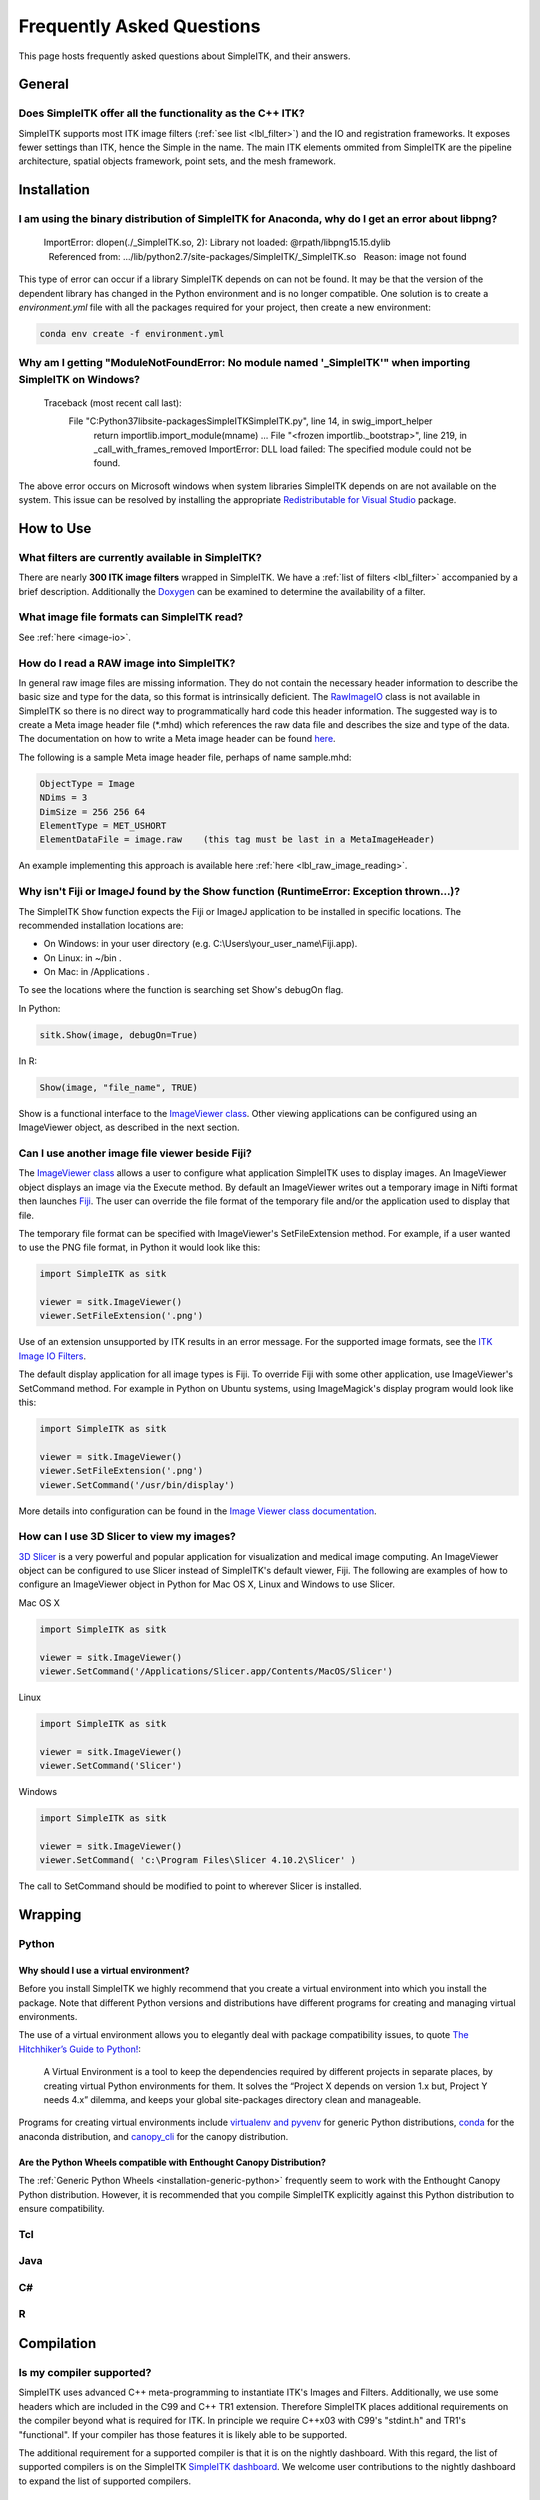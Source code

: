 Frequently Asked Questions
**************************

This page hosts frequently asked questions about SimpleITK, and their
answers.

..
    .. contents:: On this page
        :local:
        :backlinks: none

General
=======

Does SimpleITK offer all the functionality as the C++ ITK?
----------------------------------------------------------

SimpleITK supports most ITK image filters (:ref:`see list <lbl_filter>`) and the
IO and registration frameworks. It exposes fewer settings than ITK, hence the
Simple in the name. The main ITK
elements ommited from SimpleITK are the pipeline architecture,
spatial objects framework, point sets, and the mesh framework.


Installation
============

I am using the binary distribution of SimpleITK for Anaconda, why do I get an error about libpng?
-------------------------------------------------------------------------------------------------

        ImportError: dlopen(./_SimpleITK.so, 2): Library not loaded: @rpath/libpng15.15.dylib
          Referenced from: .../lib/python2.7/site-packages/SimpleITK/_SimpleITK.so
          Reason: image not found

This type of error can occur if a library SimpleITK depends on can
not be found. It may be that the version of the dependent library has
changed in the Python environment and is no longer compatible. One
solution is to create a `environment.yml` file with all the packages
required for your project, then create a new environment:

.. code-block :: bash

  conda env create -f environment.yml

Why am I getting "ModuleNotFoundError: No module named '_SimpleITK'" when importing SimpleITK on Windows?
---------------------------------------------------------------------------------------------------------

        Traceback (most recent call last):
          File "C:\Python37\lib\site-packages\SimpleITK\SimpleITK.py", line 14, in swig_import_helper
            return importlib.import_module(mname)
            ...
            File "<frozen importlib._bootstrap>", line 219, in _call_with_frames_removed
            ImportError: DLL load failed: The specified module could not be found.

The above error occurs on Microsoft windows when system libraries SimpleITK depends on are not available on the system.
This issue can be resolved by installing the appropriate
`Redistributable for Visual Studio <https://www.microsoft.com/en-us/download/details.aspx?id=48145>`__ package.


How to Use
==========

What filters are currently available in SimpleITK?
--------------------------------------------------

There are nearly **300 ITK image filters** wrapped
in SimpleITK. We have a
:ref:`list of filters <lbl_filter>` accompanied by a brief
description. Additionally the
`Doxygen <https://www.simpleitk.org/doxygen/latest/html/classes.html>`__ can
be examined to determine the availability of a filter.

What image file formats can SimpleITK read?
-------------------------------------------

See :ref:`here <image-io>`.


How do I read a RAW image into SimpleITK?
-----------------------------------------

In general raw image files are missing information. They do not contain
the necessary header information to describe the basic size and type for
the data, so this format is intrinsically deficient. The
`RawImageIO <https://www.itk.org/Doxygen/html/classitk_1_1RawImageIO.html>`__
class is not available in SimpleITK so there is no direct way to
programmatically hard code this header information. The suggested way is
to create a Meta image header file (\*.mhd) which references the raw
data file and describes the size and type of the data. The documentation
on how to write a Meta image header can be found
`here <https://www.itk.org/Wiki/MetaIO/Documentation#Reading_a_Brick-of-Bytes_.28an_N-Dimensional_volume_in_a_single_file.29>`__.

The following is a sample Meta image header file, perhaps of name
sample.mhd:

.. code-block :: bash

        ObjectType = Image
        NDims = 3
        DimSize = 256 256 64
        ElementType = MET_USHORT
        ElementDataFile = image.raw    (this tag must be last in a MetaImageHeader)

An example implementing this approach is available here :ref:`here <lbl_raw_image_reading>`.

.. _lbl_imageJ_not_found:

Why isn't Fiji or ImageJ found by the Show function (RuntimeError: Exception thrown...)?
----------------------------------------------------------------------------------------

The SimpleITK ``Show`` function expects the Fiji or ImageJ application to be
installed in specific locations. The recommended installation locations are:

- On Windows: in your user directory (e.g. C:\\Users\\your_user_name\\Fiji.app).
- On Linux: in ~/bin .
- On Mac: in /Applications .

To see the locations where the function is searching set Show's debugOn flag.

In Python:

.. code-block :: python

  sitk.Show(image, debugOn=True)

In R:

.. code-block :: r

  Show(image, "file_name", TRUE)


Show is a functional interface to the `ImageViewer class <https://simpleitk.org/doxygen/latest/html/classitk_1_1simple_1_1ImageViewer.html>`__.
Other viewing applications can be configured using an ImageViewer object, as
described in the next section.

Can I use another image file viewer beside Fiji?
--------------------------------------------------

The
`ImageViewer class <https://simpleitk.org/doxygen/latest/html/classitk_1_1simple_1_1ImageViewer.html>`__ allows a user to configure what application
SimpleITK uses to display images.
An ImageViewer object displays an image via the Execute method.
By default an ImageViewer writes out a temporary image
in Nifti format then launches `Fiji <https://fiji.sc>`__. The user can
override the file format of the temporary file and/or the application
used to display that file.

The temporary file format can be specified with ImageViewer's
SetFileExtension method. For example, if a user wanted to use the PNG file
format, in Python it would look like this:

.. code-block :: python

        import SimpleITK as sitk

        viewer = sitk.ImageViewer()
        viewer.SetFileExtension('.png')

Use of an extension unsupported by ITK results in an error message. For
the supported image formats, see the `ITK Image IO
Filters <https://www.itk.org/Doxygen/html/group__IOFilters.html>`__.

The default display application for all image types is Fiji. To
override Fiji with some other application, use ImageViewer's
SetCommand method.  For example in Python on Ubuntu
systems, using ImageMagick's display program would look like this:

.. code-block :: python

        import SimpleITK as sitk

        viewer = sitk.ImageViewer()
        viewer.SetFileExtension('.png')
        viewer.SetCommand('/usr/bin/display')

More details into configuration can be found in the
`Image Viewer class documentation <https://simpleitk.org/doxygen/latest/html/classitk_1_1simple_1_1ImageViewer.html>`__.

How can I use 3D Slicer to view my images?
------------------------------------------

`3D Slicer <https://slicer.org>`__ is a very powerful and popular
application for visualization and medical image computing. An
ImageViewer object can be configured to use
Slicer instead of SimpleITK's default viewer, Fiji. The following
are examples of how to configure an ImageViewer object in Python
for Mac OS X, Linux and Windows to use Slicer.

Mac OS X

.. code-block :: python

        import SimpleITK as sitk

        viewer = sitk.ImageViewer()
        viewer.SetCommand('/Applications/Slicer.app/Contents/MacOS/Slicer')

Linux

.. code-block :: python

        import SimpleITK as sitk

        viewer = sitk.ImageViewer()
        viewer.SetCommand('Slicer')

Windows

.. code-block :: python

        import SimpleITK as sitk

        viewer = sitk.ImageViewer()
        viewer.SetCommand( 'c:\Program Files\Slicer 4.10.2\Slicer' )

The call to SetCommand should be modified to point to wherever
Slicer is installed.

Wrapping
========

Python
------

.. _FAQ-virtualenv:

Why should I use a virtual environment?
~~~~~~~~~~~~~~~~~~~~~~~~~~~~~~~~~~~~~~~

Before you install SimpleITK we highly recommend that you create a
virtual environment into which you install the package. Note that
different Python versions and distributions have different programs for
creating and managing virtual environments.

The use of a virtual environment allows you to elegantly deal with
package compatibility issues, to quote `The Hitchhiker’s Guide to
Python! <https://docs.python-guide.org/en/latest/>`__:

    A Virtual Environment is a tool to keep the dependencies required by
    different projects in separate places, by creating virtual Python
    environments for them. It solves the “Project X depends on version
    1.x but, Project Y needs 4.x” dilemma, and keeps your global
    site-packages directory clean and manageable.

Programs for creating virtual environments include `virtualenv and
pyvenv <https://packaging.python.org/en/latest/installing/#creating-virtual-environments>`__
for generic Python distributions,
`conda <https://conda.pydata.org/docs/using/envs.html>`__ for the
anaconda distribution, and
`canopy\_cli <https://docs.enthought.com/canopy/configure/canopy-cli.html>`__
for the canopy distribution.

Are the Python Wheels compatible with Enthought Canopy Distribution?
~~~~~~~~~~~~~~~~~~~~~~~~~~~~~~~~~~~~~~~~~~~~~~~~~~~~~~~~~~~~~~~~~~~~

The :ref:`Generic Python Wheels <installation-generic-python>`
frequently seem to work with the Enthought Canopy Python
distribution. However, it is recommended that you compile SimpleITK
explicitly against this Python distribution to ensure compatibility.

Tcl
---

Java
----

C#
--

R
-

Compilation
===========

.. _FAQ-compiler-supported:

Is my compiler supported?
-------------------------

SimpleITK uses advanced C++ meta-programming to instantiate ITK's Images
and Filters. Additionally, we use some headers which are included in the
C99 and C++ TR1 extension. Therefore SimpleITK places additional
requirements on the compiler beyond what is required for ITK. In
principle we require C++x03 with C99's "stdint.h" and TR1's
"functional". If your compiler has those features it is likely able to
be supported.

The additional requirement for a supported compiler is that it is on the
nightly dashboard. With this regard, the list of supported compilers is
on the SimpleITK `SimpleITK
dashboard <https://open.cdash.org/index.php?project=SimpleITK>`__. We
welcome user contributions to the nightly dashboard to expand the list
of supported compilers.

Noted Problems
~~~~~~~~~~~~~~

-  Microsoft compilers before Visual Studio 14 (2015) have had memory
   limitation issues.

Why am I getting a compilation error on OSX?
------------------------------------------------------

With SimpleITK <=0.7 the following error occurred during compilation on
Apple OSX 10.9 Mavericks with **clang 5.0**:

::

         SimpleITK/Code/Common/include/sitkMemberFunctionFactoryBase.h:106:16:  error: no member named 'tr1' in namespace 'std'
         typedef std::tr1::function< MemberFunctionResultType ( ) > FunctionObjectType;
         ~~~~~^

With Xcode 5.0, Apple's distributed version of clang (5.0) changed which
implementation of the C++ Standard Library it uses by default. Previous
versions of clang (4.2 and earlier) used `GNU's
libstdc++ <https://gcc.gnu.org/libstdc++/>`__ , while clang 5.0 now uses
`LLVM's libc++ <https://libcxx.llvm.org>`__. SimpleITK 0.7 and earlier
require certain features from `C++
tr1 <https://en.wikipedia.org/wiki/C%2B%2B_Technical_Report_1>`__ which
are not implemented in LLVM's libc++ but are available in GNU's
libstdc++.

To build SimpleITK <=0.7 with clang 5.0, you can configure the compiler
to use GNU's stdlibc++. This change must be done at the initial
configuration:

.. code-block :: bash

        cmake "-DCMAKE_CXX_FLAGS:STRING=-stdlib=libstdc++" ../SimpleITK/SuperBuild

NOTE: If you already have a build directory which has been partially
configured the contents must be deleted. The above line needs to be done
for an initial configuration in an empty build directory. NOTE: This
work around does not work when with the CMake "Xcode" generator. It is
recommended to just use the default "Unix Makefiles" generator, to build
SimpleITK, and get using SimpleITK, not building it.

The following is a **compatibility table for clang 5.0**. It shows that
the default of libc++ does not work with SimpleITK, while the other
options do. The choice of which standard library to use and which C++
language standard to use are independent.

+---------------------------+------------------+---------------------+
| Clang 5.0 compatibility   | -stdlib=libc++   | -stdlib=libstdc++   |
+===========================+==================+=====================+
| (c++03)                   | FAIL             | OK                  |
+---------------------------+------------------+---------------------+
| -std=c++11                | OK (>=0.8)       | OK                  |
+---------------------------+------------------+---------------------+

For SimpleITK >=0.8, support for the tr1 features migrated to C++11 has
been improved with better feature detection, and the necessary flags are
now automatically added. LLVM's libc++ will now work if compiling with
the C++11 standard by adding the flag "-std=c++11" in the initial
configuration.

To further complicate dependencies and interactions, some downloadable
languages such as Java, or R, may be compiled against GNU's libstdc++.
This may cause a conflict in the types used in the interface resulting
in compilation errors while wrapping the language.

Why does the Superbuild fail compiling PCRE on Mac OS X?
--------------------------------------------------------

If the Xcode command line tools are not properly set up on OS X, PCRE
could fail to build in the Superbuild process with messages such as:

::

 checking whether we are cross compiling... configure: error: in `/your/build/path/SimpleITK/PCRE-prefix/src/PCRE-build':
 configure: error: cannot run C compiled programs.
 If you meant to cross compile, use `--host'.
 See `config.log' for more details
 [10/13] Performing build step for 'PCRE'

To install the command line developer tools enter the following:


.. code-block :: bash

   xcode-select --install

To reset the default command line tools path:

.. code-block :: bash

   xcode-select --reset

Do I need to download an option package for TR1 support?
--------------------------------------------------------

Visual Studio 2008 requires an additional download for TR1 support. This
support is best provided with the Service Pack 1. There is a separate
TR1 feature pack which can be downloaded, but it is no longer
recommended since Service Pack 1 includes TR1 and numerous bug and
performance improvements.


What Configurations on Windows are Supported For Building?
----------------------------------------------------------

We recommend to use Microsoft Visual Studio 14 (2015) or newer to
compile SimpleITK.


Where is the Test Data?
-----------------------

The testing data is not stored in the SimpleITK repository or as part of
the source code. It is mirrored on several data repositories on the web.

If you have obtained the source code from the git repository, it should
be downloaded as part of the build process via the CMake `ExternalData
<https://cmake.org/cmake/help/v3.10/module/ExternalData.html>`__ module.

You can download a tar-ball of the "SimpleITKData" for
a release from the `GitHub Assets
<https://github.com/SimpleITK/SimpleITK/releases>`__, which contains the
external data. It should populate the .ExternalData subdirectory of the
SimpleITK source code directory when extracted.

Why is CMake unable to download ExternalData?
---------------------------------------------

When compiling SimpleITK you may get and error like the following:

::

 Object MD5=2e115fe26e435e33b0d5c022e4490567 not found at:
  https://placid.nlm.nih.gov/api/rest?method=midas.bitstream.download&checksum=2e115fe26e435e33b0d5c022e4490567&algorithm=MD5 ("Unsupported protocol")
  https://simpleitk.org/SimpleITKExternalData/MD5/2e115fe26e435e33b0d5c022e4490567 ("Unsupported protocol")
  https://midas3.kitware.com/midas/api/rest?method=midas.bitstream.download&checksum=2e115fe26e435e33b0d5c022e4490567&algorithm=MD5 ("Unsupported protocol")
  https://insightsoftwareconsortium.github.io/ITKTestingData/MD5/2e115fe26e435e33b0d5c022e4490567 ("Unsupported protocol")
  https://itk.org/files/ExternalData/MD5/2e115fe26e435e33b0d5c022e4490567 ("Unsupported protocol")

This indicates that CMake was not compiles with SSL support. The
"Unsupported protocol" message indicate that CMake can not communicate
via "https".

The solution is to use a compiled version of CMake which supports SSL.
If you compile CMake yourself, simply reconfigure CMake with the
"CMAKE\_USE\_OPENSSL" option enabled.
